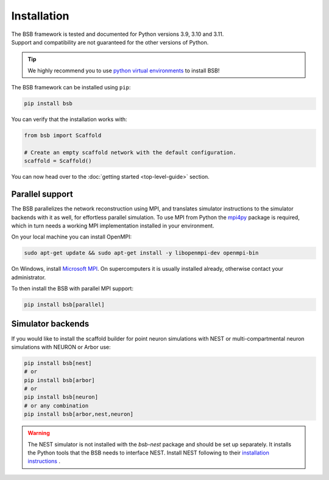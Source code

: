 .. _installation-guide:

============
Installation
============
| The BSB framework is tested and documented for Python versions 3.9, 3.10 and 3.11.
| Support and compatibility are not guaranteed for the other versions of Python.

.. tip::

  We highly recommend you to use
  `python virtual environments <https://realpython.com/python-virtual-environments-a-primer/>`_
  to install BSB!


The BSB framework can be installed using ``pip``:

.. code-block:: bash

  pip install bsb

You can verify that the installation works with:

.. code-block:: python

  from bsb import Scaffold

  # Create an empty scaffold network with the default configuration.
  scaffold = Scaffold()

You can now head over to the :doc:`getting started <top-level-guide>` section.

Parallel support
================

The BSB parallelizes the network reconstruction using MPI, and translates simulator
instructions to the simulator backends with it as well, for effortless parallel
simulation. To use MPI from Python the `mpi4py
<https://mpi4py.readthedocs.io/en/stable/>`_ package is required, which in turn needs a
working MPI implementation installed in your environment.

On your local machine you can install OpenMPI:

.. code-block:: bash

  sudo apt-get update && sudo apt-get install -y libopenmpi-dev openmpi-bin

On Windows, install `Microsoft MPI
<https://docs.microsoft.com/en-us/message-passing-interface/microsoft-mpi>`_. On
supercomputers it is usually installed already, otherwise contact your administrator.

To then install the BSB with parallel MPI support:

.. code-block:: bash

  pip install bsb[parallel]

Simulator backends
==================

If you would like to install the scaffold builder for point neuron simulations with
NEST or multi-compartmental neuron simulations with NEURON or Arbor use:

.. code-block:: bash

  pip install bsb[nest]
  # or
  pip install bsb[arbor]
  # or
  pip install bsb[neuron]
  # or any combination
  pip install bsb[arbor,nest,neuron]

.. warning::

  The NEST simulator is not installed with the `bsb-nest` package and should be set up separately.
  It installs the Python tools that the BSB needs to interface NEST. Install NEST following to their
  `installation instructions <https://nest-simulator.readthedocs.io/en/stable/installation/index.html>`_ .
